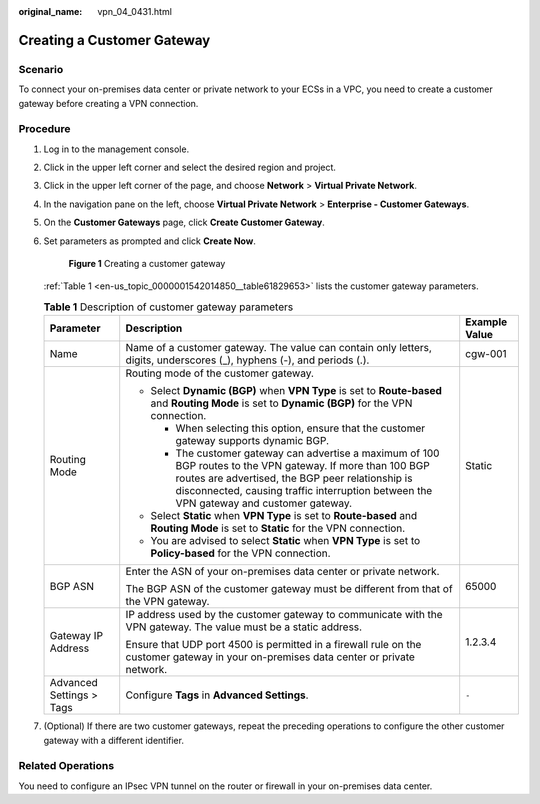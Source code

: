 :original_name: vpn_04_0431.html

.. _vpn_04_0431:

Creating a Customer Gateway
===========================

Scenario
--------

To connect your on-premises data center or private network to your ECSs in a VPC, you need to create a customer gateway before creating a VPN connection.

Procedure
---------

#. Log in to the management console.

#. Click |image1| in the upper left corner and select the desired region and project.

#. Click |image2| in the upper left corner of the page, and choose **Network** > **Virtual Private Network**.

#. In the navigation pane on the left, choose **Virtual Private Network** > **Enterprise - Customer Gateways**.

#. On the **Customer Gateways** page, click **Create Customer Gateway**.

#. Set parameters as prompted and click **Create Now**.


   .. figure:: /_static/images/en-us_image_0000001867256192.png
      :alt: **Figure 1** Creating a customer gateway

      **Figure 1** Creating a customer gateway

   :ref:`Table 1 <en-us_topic_0000001542014850__table61829653>` lists the customer gateway parameters.

   .. _en-us_topic_0000001542014850__table61829653:

   .. table:: **Table 1** Description of customer gateway parameters

      +--------------------------+------------------------------------------------------------------------------------------------------------------------------------------------------------------------------------------------------------------------------------------------------------+-----------------------+
      | Parameter                | Description                                                                                                                                                                                                                                                | Example Value         |
      +==========================+============================================================================================================================================================================================================================================================+=======================+
      | Name                     | Name of a customer gateway. The value can contain only letters, digits, underscores (_), hyphens (-), and periods (.).                                                                                                                                     | cgw-001               |
      +--------------------------+------------------------------------------------------------------------------------------------------------------------------------------------------------------------------------------------------------------------------------------------------------+-----------------------+
      | Routing Mode             | Routing mode of the customer gateway.                                                                                                                                                                                                                      | Static                |
      |                          |                                                                                                                                                                                                                                                            |                       |
      |                          | -  Select **Dynamic (BGP)** when **VPN Type** is set to **Route-based** and **Routing Mode** is set to **Dynamic (BGP)** for the VPN connection.                                                                                                           |                       |
      |                          |                                                                                                                                                                                                                                                            |                       |
      |                          |    -  When selecting this option, ensure that the customer gateway supports dynamic BGP.                                                                                                                                                                   |                       |
      |                          |    -  The customer gateway can advertise a maximum of 100 BGP routes to the VPN gateway. If more than 100 BGP routes are advertised, the BGP peer relationship is disconnected, causing traffic interruption between the VPN gateway and customer gateway. |                       |
      |                          |                                                                                                                                                                                                                                                            |                       |
      |                          | -  Select **Static** when **VPN Type** is set to **Route-based** and **Routing Mode** is set to **Static** for the VPN connection.                                                                                                                         |                       |
      |                          | -  You are advised to select **Static** when **VPN Type** is set to **Policy-based** for the VPN connection.                                                                                                                                               |                       |
      +--------------------------+------------------------------------------------------------------------------------------------------------------------------------------------------------------------------------------------------------------------------------------------------------+-----------------------+
      | BGP ASN                  | Enter the ASN of your on-premises data center or private network.                                                                                                                                                                                          | 65000                 |
      |                          |                                                                                                                                                                                                                                                            |                       |
      |                          | The BGP ASN of the customer gateway must be different from that of the VPN gateway.                                                                                                                                                                        |                       |
      +--------------------------+------------------------------------------------------------------------------------------------------------------------------------------------------------------------------------------------------------------------------------------------------------+-----------------------+
      | Gateway IP Address       | IP address used by the customer gateway to communicate with the VPN gateway. The value must be a static address.                                                                                                                                           | 1.2.3.4               |
      |                          |                                                                                                                                                                                                                                                            |                       |
      |                          | Ensure that UDP port 4500 is permitted in a firewall rule on the customer gateway in your on-premises data center or private network.                                                                                                                      |                       |
      +--------------------------+------------------------------------------------------------------------------------------------------------------------------------------------------------------------------------------------------------------------------------------------------------+-----------------------+
      | Advanced Settings > Tags | Configure **Tags** in **Advanced Settings**.                                                                                                                                                                                                               | ``-``                 |
      +--------------------------+------------------------------------------------------------------------------------------------------------------------------------------------------------------------------------------------------------------------------------------------------------+-----------------------+

#. (Optional) If there are two customer gateways, repeat the preceding operations to configure the other customer gateway with a different identifier.

Related Operations
------------------

You need to configure an IPsec VPN tunnel on the router or firewall in your on-premises data center.

.. |image1| image:: /_static/images/en-us_image_0000001628070572.png
.. |image2| image:: /_static/images/en-us_image_0000001923096425.png
